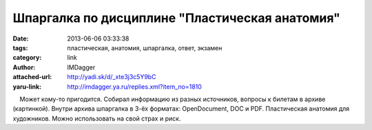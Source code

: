Шпаргалка по дисциплине "Пластическая анатомия"
===============================================
:date: 2013-06-06 03:33:38
:tags: пластическая, анатомия, шпаргалка, ответ, экзамен
:category: link
:author: IMDagger
:attached-url: http://yadi.sk/d/_xte3j3c5Y9bC
:yaru-link: http://imdagger.ya.ru/replies.xml?item_no=1810

    Может кому-то пригодится. Собирал информацию из разных источников,
вопросы к билетам в архиве (картинкой). Внутри архива шпаргалка в 3-ёх
форматах: OpenDocument, DOC и PDF. Пластическая анатомия для художников.
Можно использовать на свой страх и риск.

